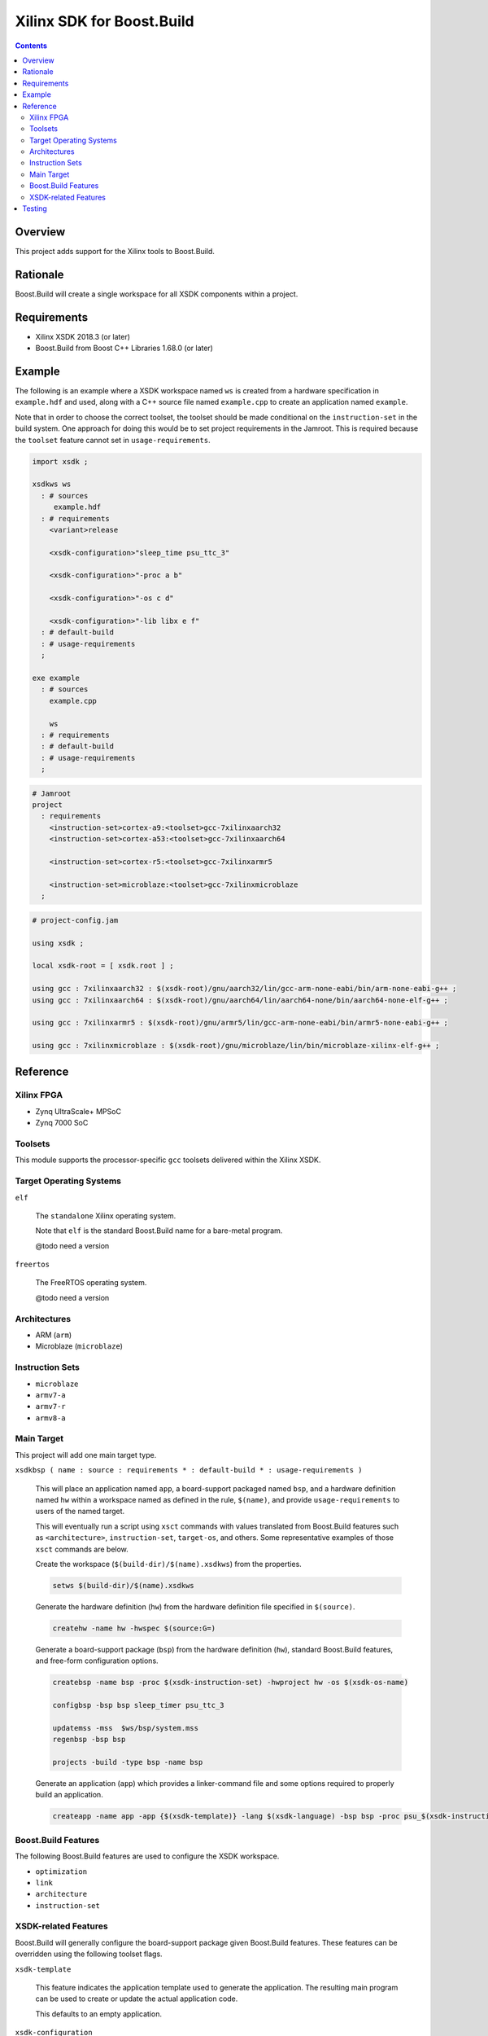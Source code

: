 Xilinx SDK for Boost.Build
==========================

.. contents::

Overview
--------

This project adds support for the Xilinx tools to Boost.Build.

Rationale
---------

Boost.Build will create a single workspace for all XSDK components
within a project.

Requirements
------------

* Xilinx XSDK 2018.3 (or later)
* Boost.Build from Boost C++ Libraries 1.68.0 (or later)

Example
-------

The following is an example where a XSDK workspace named ``ws`` is
created from a hardware specification in ``example.hdf`` and used,
along with a C++ source file named ``example.cpp`` to create an
application named ``example``.

Note that in order to choose the correct toolset, the toolset should
be made conditional on the ``instruction-set`` in the build system.
One approach for doing this would be to set project requirements in
the Jamroot.  This is required because the ``toolset`` feature cannot
set in ``usage-requirements``.

.. code::

  import xsdk ;

  xsdkws ws
    : # sources
       example.hdf
    : # requirements
      <variant>release

      <xsdk-configuration>"sleep_time psu_ttc_3"

      <xsdk-configuration>"-proc a b"

      <xsdk-configuration>"-os c d"

      <xsdk-configuration>"-lib libx e f"
    : # default-build
    : # usage-requirements
    ;

  exe example
    : # sources
      example.cpp

      ws
    : # requirements
    : # default-build
    : # usage-requirements
    ;

.. code::

   # Jamroot
   project
     : requirements
       <instruction-set>cortex-a9:<toolset>gcc-7xilinxaarch32
       <instruction-set>cortex-a53:<toolset>gcc-7xilinxaarch64

       <instruction-set>cortex-r5:<toolset>gcc-7xilinxarmr5

       <instruction-set>microblaze:<toolset>gcc-7xilinxmicroblaze
     ;

.. code::

   # project-config.jam

   using xsdk ;

   local xsdk-root = [ xsdk.root ] ;

   using gcc : 7xilinxaarch32 : $(xsdk-root)/gnu/aarch32/lin/gcc-arm-none-eabi/bin/arm-none-eabi-g++ ;
   using gcc : 7xilinxaarch64 : $(xsdk-root)/gnu/aarch64/lin/aarch64-none/bin/aarch64-none-elf-g++ ;

   using gcc : 7xilinxarmr5 : $(xsdk-root)/gnu/armr5/lin/gcc-arm-none-eabi/bin/armr5-none-eabi-g++ ;

   using gcc : 7xilinxmicroblaze : $(xsdk-root)/gnu/microblaze/lin/bin/microblaze-xilinx-elf-g++ ;

Reference
---------

Xilinx FPGA
~~~~~~~~~~~

* Zynq UltraScale+ MPSoC
* Zynq 7000 SoC

Toolsets
~~~~~~~~

This module supports the processor-specific ``gcc`` toolsets delivered
within the Xilinx XSDK.

Target Operating Systems
~~~~~~~~~~~~~~~~~~~~~~~~

``elf``

   The ``standalone`` Xilinx operating system.

   Note that ``elf`` is the standard Boost.Build name for a bare-metal
   program.

   @todo need a version

``freertos``

   The FreeRTOS operating system.

   @todo need a version

Architectures
~~~~~~~~~~~~~

* ARM (``arm``)
* Microblaze (``microblaze``)

Instruction Sets
~~~~~~~~~~~~~~~~

* ``microblaze``
* ``armv7-a``
* ``armv7-r``
* ``armv8-a``

Main Target
~~~~~~~~~~~

This project will add one main target type.

``xsdkbsp ( name : source : requirements * : default-build * : usage-requirements )``

   This will place an application named ``app``, a board-support
   packaged named ``bsp``, and a hardware definition named ``hw``
   within a workspace named as defined in the rule, ``$(name)``, and
   provide ``usage-requirements`` to users of the named target.

   This will eventually run a script using ``xsct`` commands with
   values translated from Boost.Build features such as
   ``<architecture>``, ``instruction-set``, ``target-os``, and
   others.  Some representative examples of those ``xsct`` commands
   are below.

   Create the workspace (``$(build-dir)/$(name).xsdkws``) from the properties.

   .. code:: tcl

      setws $(build-dir)/$(name).xsdkws


   Generate the hardware definition (``hw``) from the hardware
   definition file specified in ``$(source)``.

   .. code:: tcl

      createhw -name hw -hwspec $(source:G=)

   Generate a board-support package (``bsp``) from the hardware
   definition (``hw``), standard Boost.Build features, and free-form
   configuration options.

   .. code::

      createbsp -name bsp -proc $(xsdk-instruction-set) -hwproject hw -os $(xsdk-os-name)

      configbsp -bsp bsp sleep_timer psu_ttc_3

      updatemss -mss  $ws/bsp/system.mss
      regenbsp -bsp bsp

      projects -build -type bsp -name bsp

   Generate an application (``app``) which provides a linker-command
   file and some options required to properly build an application.

   .. code::

      createapp -name app -app {$(xsdk-template)} -lang $(xsdk-language) -bsp bsp -proc psu_$(xsdk-instruction-set)_$(xsdk-processor-id) -hwproject hw -os $(xsdk-os-name)

Boost.Build Features
~~~~~~~~~~~~~~~~~~~~

The following Boost.Build features are used to configure the XSDK
workspace.

* ``optimization``
* ``link``
* ``architecture``
* ``instruction-set``

XSDK-related Features
~~~~~~~~~~~~~~~~~~~~~

Boost.Build will generally configure the board-support package given
Boost.Build features.  These features can be overridden using the
following toolset flags.

``xsdk-template``

   This feature indicates the application template used to generate
   the application.  The resulting main program can be used to create
   or update the actual application code.

   This defaults to an empty application.

``xsdk-configuration``

   This feature provides information for configuring a board-support
   package.

``xsdk-library``

   This feature adds Xilinx libraries to the board-support package.

``xsdk-processor-id``

   This feature assigns an application to run on a particular
   processor on the SoC.

Testing
-------

There are several test projects in the ``test`` directory.  These can
be run by running the following command.

.. code::

   cd test && b2 --verbose-test -j 8

